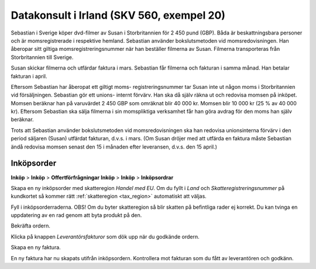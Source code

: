 .. _skv560_example_20:

.. index::
   single: Datakonsult i Irland

======================================
Datakonsult i Irland (SKV 560, exempel 20)
======================================

.. image:: skv560/exempel2.png
   :align: center

Sebastian i Sverige köper dvd-filmer av Susan i Storbritannien
för 2 450 pund (GBP). Båda är beskattningsbara personer
och är momsregistrerade i respektive hemland. Sebastian
använder bokslutsmetoden vid momsredovisningen. Han
åberopar sitt giltiga momsregistreringsnummer när han
beställer filmerna av Susan. Filmerna transporteras från
Storbritannien till Sverige.

Susan skickar filmerna och utfärdar faktura i mars.
Sebastian får filmerna och fakturan i samma månad. Han
betalar fakturan i april.

Eftersom Sebastian har åberopat ett giltigt moms-
registreringsnummer tar Susan inte ut någon moms i
Storbritannien vid försäljningen. Sebastian gör ett unions-
internt förvärv. Han ska då själv räkna ut och redovisa
momsen på inköpet. Momsen beräknar han på varuvärdet
2 450 GBP som omräknat blir 40 000 kr. Momsen blir
10 000 kr (25 % av 40 000 kr). Eftersom Sebastian ska
sälja filmerna i sin momspliktiga verksamhet får han göra
avdrag för den moms han själv beräknar.

Trots att Sebastian använder bokslutsmetoden vid
momsredovisningen ska han redovisa unionsinterna förvärv
i den period säljaren (Susan) utfärdat fakturan, d.v.s. i
mars. (Om Susan dröjer med att utfärda en faktura måste
Sebastian ändå redovisa momsen senast den 15 i månaden
efter leveransen, d.v.s. den 15 april.)

Inköpsorder
---------------------
**Inköp** > **Inköp** > **Offertförfrågningar**
**Inköp** > **Inköp** > **Inköpsordrar**

.. image:: skv560/exempel2_1.png
   :align: center
.. image:: skv560/exempel2_2.png
   :align: center

Skapa en ny inköpsorder med skatteregion *Handel med EU*. Om du fyllt i *Land* och *Skatteregistreringsnummer* på kundkortet så kommer rätt :ref:`skatteregion <tax_region>` automatiskt att väljas.

Fyll i inköpsorderraderna. OBS! Om du byter skatteregion så blir skatten på befintliga rader ej korrekt. Du kan tvinga en uppdatering av en rad genom att byta produkt på den.

Bekräfta ordern.

.. image:: skv560/exempel2_3.png
   :align: center

Klicka på knappen *Leverantörsfakturor* som dök upp när du godkände ordern.

.. image:: skv560/exempel2_4.png
   :align: center

Skapa en ny faktura.

.. image:: skv560/exempel2_5.png
   :align: center

En ny faktura har nu skapats utifrån inköpsordern. Kontrollera mot fakturan som du fått av leverantören och godkänn.

.. ~ .. image:: skv560/exempel2_6.png
.. ~    :align: center
.. ~ .. image:: skv560/exempel2_7.png
.. ~    :align: center
.. ~ .. image:: skv560/exempel2_8.png
.. ~    :align: center
